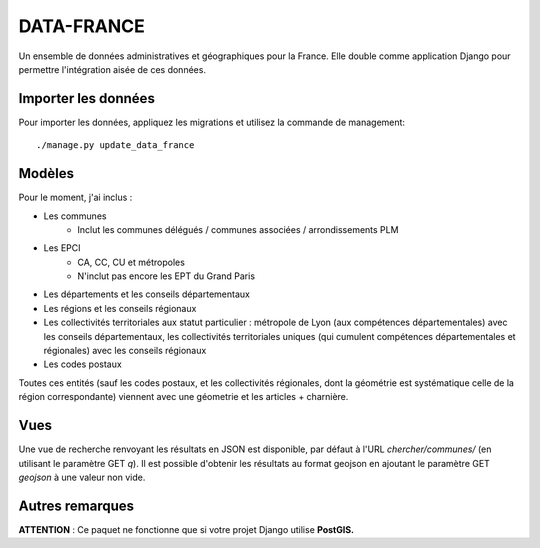 DATA-FRANCE
===========

Un ensemble de données administratives et géographiques pour la France. Elle double comme application Django
pour permettre l'intégration aisée de ces données.


Importer les données
--------------------

Pour importer les données, appliquez les migrations et utilisez la commande de management::

    ./manage.py update_data_france


Modèles
-------

Pour le moment, j'ai inclus :

* Les communes
    * Inclut les communes délégués / communes associées / arrondissements PLM
* Les EPCI
    * CA, CC, CU et métropoles
    * N'inclut pas encore les EPT du Grand Paris
* Les départements et les conseils départementaux
* Les régions et les conseils régionaux
* Les collectivités territoriales aux statut particulier : métropole de Lyon (aux compétences départementales) avec les
  conseils départementaux, les collectivités territoriales uniques (qui cumulent compétences départementales et
  régionales) avec les conseils régionaux
* Les codes postaux

Toutes ces entités (sauf les codes postaux, et les collectivités régionales, dont la géométrie est systématique celle
de la région correspondante) viennent avec une géometrie et les articles + charnière.

Vues
----

Une vue de recherche renvoyant les résultats en JSON est disponible, par défaut à l'URL `chercher/communes/` (en
utilisant le paramètre GET `q`). Il est possible d'obtenir les résultats au format geojson en ajoutant le paramètre GET
`geojson` à une valeur non vide.


Autres remarques
----------------

**ATTENTION** : Ce paquet ne fonctionne que si votre projet Django utilise **PostGIS.**
